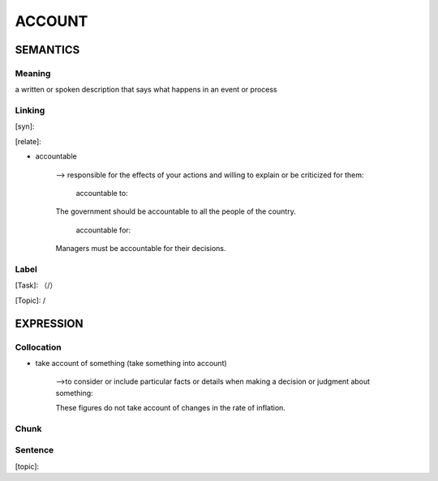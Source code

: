 ACCOUNT
=========


SEMANTICS
---------

Meaning
```````
a written or spoken description that says what happens in an event or process

Linking
```````
[syn]:

[relate]:

- accountable

    --> responsible for the effects of your actions and willing to explain or be criticized for them:

        accountable to:

    The government should be accountable to all the people of the country.

        accountable for:

    Managers must be accountable for their decisions.


Label
`````
[Task]: （/）

[Topic]:  /


EXPRESSION
----------


Collocation
```````````

- take account of something (take something into account)

    -->to consider or include particular facts or details when making a decision or judgment about something:

    These figures do not take account of changes in the rate of inflation.

Chunk
`````


Sentence
`````````
[topic]:
